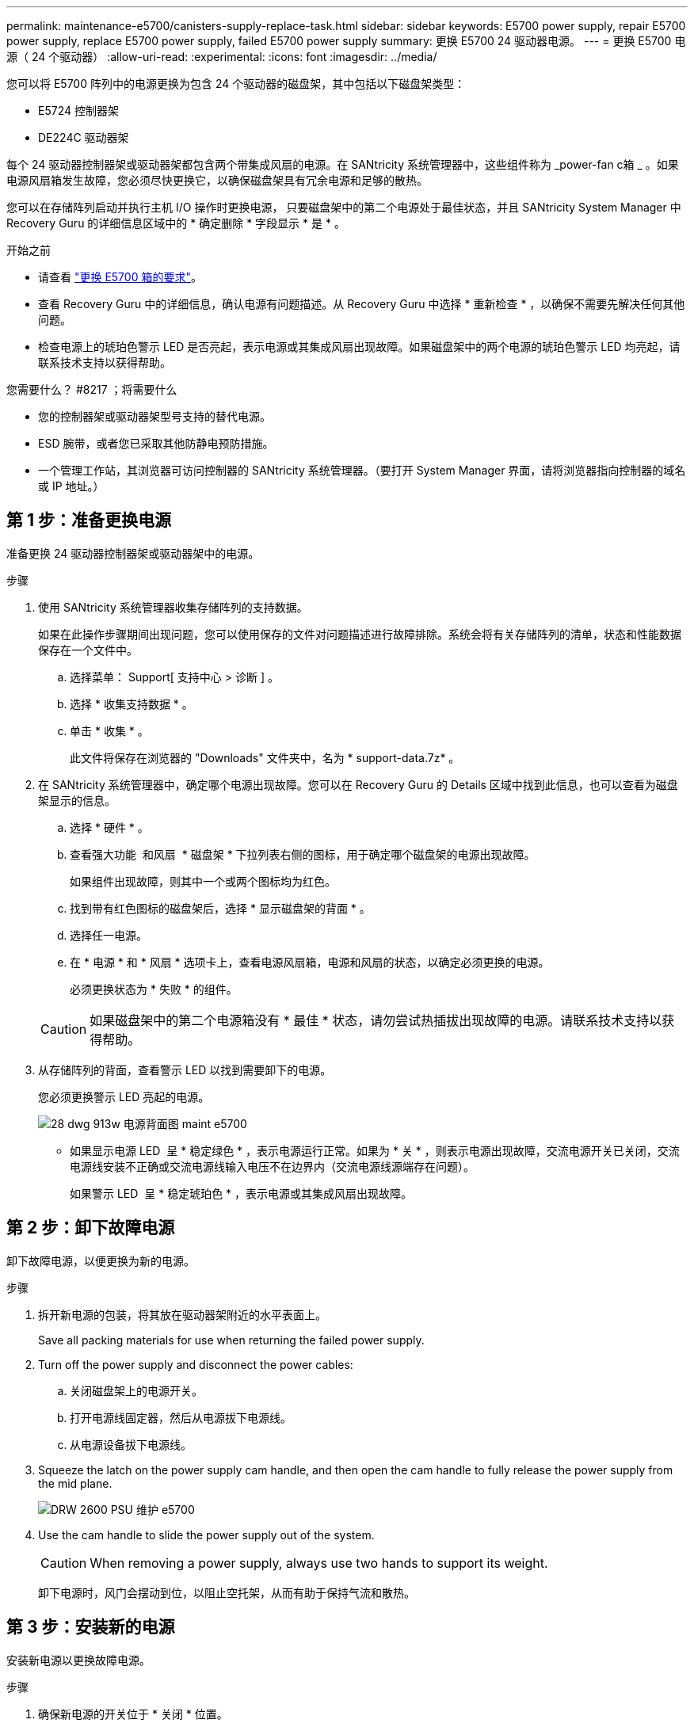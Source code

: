 ---
permalink: maintenance-e5700/canisters-supply-replace-task.html 
sidebar: sidebar 
keywords: E5700 power supply, repair E5700 power supply, replace E5700 power supply, failed E5700 power supply 
summary: 更换 E5700 24 驱动器电源。 
---
= 更换 E5700 电源（ 24 个驱动器）
:allow-uri-read: 
:experimental: 
:icons: font
:imagesdir: ../media/


[role="lead"]
您可以将 E5700 阵列中的电源更换为包含 24 个驱动器的磁盘架，其中包括以下磁盘架类型：

* E5724 控制器架
* DE224C 驱动器架


每个 24 驱动器控制器架或驱动器架都包含两个带集成风扇的电源。在 SANtricity 系统管理器中，这些组件称为 _power-fan c箱 _ 。如果电源风扇箱发生故障，您必须尽快更换它，以确保磁盘架具有冗余电源和足够的散热。

您可以在存储阵列启动并执行主机 I/O 操作时更换电源， 只要磁盘架中的第二个电源处于最佳状态，并且 SANtricity System Manager 中 Recovery Guru 的详细信息区域中的 * 确定删除 * 字段显示 * 是 * 。

.开始之前
* 请查看 link:canisters-overview-supertask-concept.html["更换 E5700 箱的要求"]。
* 查看 Recovery Guru 中的详细信息，确认电源有问题描述。从 Recovery Guru 中选择 * 重新检查 * ，以确保不需要先解决任何其他问题。
* 检查电源上的琥珀色警示 LED 是否亮起，表示电源或其集成风扇出现故障。如果磁盘架中的两个电源的琥珀色警示 LED 均亮起，请联系技术支持以获得帮助。


.您需要什么？ #8217 ；将需要什么
* 您的控制器架或驱动器架型号支持的替代电源。
* ESD 腕带，或者您已采取其他防静电预防措施。
* 一个管理工作站，其浏览器可访问控制器的 SANtricity 系统管理器。（要打开 System Manager 界面，请将浏览器指向控制器的域名或 IP 地址。）




== 第 1 步：准备更换电源

准备更换 24 驱动器控制器架或驱动器架中的电源。

.步骤
. 使用 SANtricity 系统管理器收集存储阵列的支持数据。
+
如果在此操作步骤期间出现问题，您可以使用保存的文件对问题描述进行故障排除。系统会将有关存储阵列的清单，状态和性能数据保存在一个文件中。

+
.. 选择菜单： Support[ 支持中心 > 诊断 ] 。
.. 选择 * 收集支持数据 * 。
.. 单击 * 收集 * 。
+
此文件将保存在浏览器的 "Downloads" 文件夹中，名为 * support-data.7z* 。



. 在 SANtricity 系统管理器中，确定哪个电源出现故障。您可以在 Recovery Guru 的 Details 区域中找到此信息，也可以查看为磁盘架显示的信息。
+
.. 选择 * 硬件 * 。
.. 查看强大功能 image:../media/sam1130_ss_hardware_power_icon_maint-e5700.gif[""] 和风扇 image:../media/sam1130_ss_hardware_fan_icon_maint-e5700.gif[""] * 磁盘架 * 下拉列表右侧的图标，用于确定哪个磁盘架的电源出现故障。
+
如果组件出现故障，则其中一个或两个图标均为红色。

.. 找到带有红色图标的磁盘架后，选择 * 显示磁盘架的背面 * 。
.. 选择任一电源。
.. 在 * 电源 * 和 * 风扇 * 选项卡上，查看电源风扇箱，电源和风扇的状态，以确定必须更换的电源。
+
必须更换状态为 * 失败 * 的组件。

+

CAUTION: 如果磁盘架中的第二个电源箱没有 * 最佳 * 状态，请勿尝试热插拔出现故障的电源。请联系技术支持以获得帮助。



. 从存储阵列的背面，查看警示 LED 以找到需要卸下的电源。
+
您必须更换警示 LED 亮起的电源。

+
image::../media/28_dwg_913w_power_supply_back_view_maint-e5700.gif[28 dwg 913w 电源背面图 maint e5700]

+
** 如果显示电源 LED image:../media/drw_sas_power_icon_maint-e5700.gif[""] 呈 * 稳定绿色 * ，表示电源运行正常。如果为 * 关 * ，则表示电源出现故障，交流电源开关已关闭，交流电源线安装不正确或交流电源线输入电压不在边界内（交流电源线源端存在问题）。
+
如果警示 LED image:../media/drw_sas_fault_icon_maint-e5700.gif[""] 呈 * 稳定琥珀色 * ，表示电源或其集成风扇出现故障。







== 第 2 步：卸下故障电源

卸下故障电源，以便更换为新的电源。

.步骤
. 拆开新电源的包装，将其放在驱动器架附近的水平表面上。
+
Save all packing materials for use when returning the failed power supply.

. Turn off the power supply and disconnect the power cables:
+
.. 关闭磁盘架上的电源开关。
.. 打开电源线固定器，然后从电源拔下电源线。
.. 从电源设备拔下电源线。


. Squeeze the latch on the power supply cam handle, and then open the cam handle to fully release the power supply from the mid plane.
+
image::../media/drw_2600_psu_maint-e5700.gif[DRW 2600 PSU 维护 e5700]

. Use the cam handle to slide the power supply out of the system.
+

CAUTION: When removing a power supply, always use two hands to support its weight.

+
卸下电源时，风门会摆动到位，以阻止空托架，从而有助于保持气流和散热。





== 第 3 步：安装新的电源

安装新电源以更换故障电源。

.步骤
. 确保新电源的开关位于 * 关闭 * 位置。
. Using both hands, support and align the edges of the power supply with the opening in the system chassis, and then gently push the power supply into the chassis using the cam handle.
+
The power supplies are keyed and can only be installed one way.

+

CAUTION: 将电源滑入系统时，请勿用力过大；否则可能会损坏连接器。

. Close the cam handle so that the latch clicks into the locked position and the power supply is fully seated.
. Reconnect the power supply cabling:
+
.. 将电源线重新连接到电源和电源。
.. 使用电源线固定器将电源线固定到电源。


. 打开新电源风扇箱的电源。




== 第 4 步：完成电源更换

确认新电源正常工作，收集支持数据并恢复正常运行。

.步骤
. 在新电源上，检查绿色电源 LED 是否亮起，琥珀色警示 LED 是否熄灭。
. 在 SANtricity 系统管理器的恢复 Guru 中，选择 * 重新检查 * 以确保问题已解决。
. 如果仍报告出现故障的电源，请重复中的步骤 <<Step 2: Remove failed power supply>> 和中的 <<Step 3: Install new power supply>>。如果问题仍然存在，请联系技术支持。
. 删除防静电保护。
. 使用 SANtricity 系统管理器收集存储阵列的支持数据。
+
.. 选择菜单： Support[ 支持中心 > 诊断 ] 。
.. 选择 * 收集支持数据 * 。
.. 单击 * 收集 * 。
+
此文件将保存在浏览器的 "Downloads" 文件夹中，名为 * support-data.7z* 。



. 按照套件随附的 RMA 说明将故障部件退回 NetApp 。


电源更换已完成。您可以恢复正常操作。
